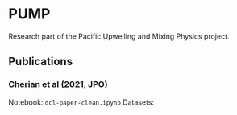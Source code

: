 * PUMP

Research part of the Pacific Upwelling and Mixing Physics project.
** Publications
*** Cherian et al (2021, JPO)
Notebook: ~dcl-paper-clean.ipynb~
Datasets:
